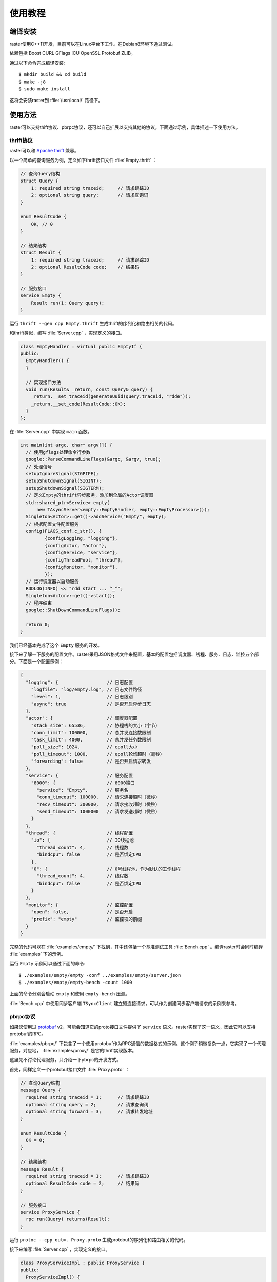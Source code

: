 .. _tutorial:

使用教程
========

编译安装
--------

raster使用C++11开发，目前可以在Linux平台下工作。在Debian8环境下通过测试。

依赖包括 Boost CURL GFlags ICU OpenSSL Protobuf ZLIB。

通过以下命令完成编译安装::

    $ mkdir build && cd build
    $ make -j8
    $ sudo make install

这将会安装raster到 :file:`/usr/local/` 路径下。

使用方法
--------

raster可以支持thift协议、pbrpc协议，还可以自己扩展以支持其他的协议。下面通过示例，具体描述一下使用方法。

thrift协议
~~~~~~~~~~

raster可以和 `Apache thrift <http://thrift.apache.org>`_ 兼容。

以一个简单的查询服务为例，定义如下thrift接口文件 :file:`Empty.thrift` ：

.. code-block:: thrift

    // 查询Query结构
    struct Query {
        1: required string traceid;     // 请求跟踪ID
        2: optional string query;       // 请求查询词
    }

    enum ResultCode {
        OK, // 0
    }

    // 结果结构
    struct Result {
        1: required string traceid;     // 请求跟踪ID
        2: optional ResultCode code;    // 结果码
    }

    // 服务接口
    service Empty {
        Result run(1: Query query);
    }

运行 ``thrift --gen cpp Empty.thrift`` 生成thrift的序列化和路由相关的代码。

和thrift类似，编写 :file:`Server.cpp` ，实现定义的接口。

.. code-block:: c++

    class EmptyHandler : virtual public EmptyIf {
    public:
      EmptyHandler() {
      }

      // 实现接口方法
      void run(Result& _return, const Query& query) {
        _return.__set_traceid(generateUuid(query.traceid, "rdde"));
        _return.__set_code(ResultCode::OK);
      }
    };

在 :file:`Server.cpp` 中实现 ``main`` 函数。

.. code-block:: c++

    int main(int argc, char* argv[]) {
      // 使用gflags处理命令行参数
      google::ParseCommandLineFlags(&argc, &argv, true);
      // 处理信号
      setupIgnoreSignal(SIGPIPE);
      setupShutdownSignal(SIGINT);
      setupShutdownSignal(SIGTERM);
      // 定义Empty的thrift异步服务，添加到全局的Actor调度器
      std::shared_ptr<Service> empty(
          new TAsyncServer<empty::EmptyHandler, empty::EmptyProcessor>());
      Singleton<Actor>::get()->addService("Empty", empty);
      // 根据配置文件配置服务
      config(FLAGS_conf.c_str(), {
             {configLogging, "logging"},
             {configActor, "actor"},
             {configService, "service"},
             {configThreadPool, "thread"},
             {configMonitor, "monitor"},
             });
      // 运行调度器以启动服务
      RDDLOG(INFO) << "rdd start ... ^_^";
      Singleton<Actor>::get()->start();
      // 程序结束
      google::ShutDownCommandLineFlags();

      return 0;
    }

我们已经基本完成了这个 ``Empty`` 服务的开发。

接下来了解一下服务的配置文件。raster采用JSON格式文件来配置，基本的配置包括调度器、线程、服务、日志、监控五个部分。下面是一个配置示例：

.. code-block:: json

    {
      "logging": {                  // 日志配置
        "logfile": "log/empty.log", // 日志文件路径
        "level": 1,                 // 日志级别
        "async": true               // 是否开启异步日志
      },
      "actor": {                    // 调度器配置
        "stack_size": 65536,        // 协程栈的大小（字节）
        "conn_limit": 100000,       // 总并发连接数限制
        "task_limit": 4000,         // 总并发任务数限制
        "poll_size": 1024,          // epoll大小
        "poll_timeout": 1000,       // epoll轮询超时（毫秒）
        "forwarding": false         // 是否开启请求转发
      },
      "service": {                  // 服务配置
        "8000": {                   // 8000端口
          "service": "Empty",       // 服务名
          "conn_timeout": 100000,   // 请求连接超时（微秒）
          "recv_timeout": 300000,   // 请求接收超时（微秒）
          "send_timeout": 1000000   // 请求发送超时（微秒）
        }
      },
      "thread": {                   // 线程配置
        "io": {                     // IO线程池
          "thread_count": 4,        // 线程数
          "bindcpu": false          // 是否绑定CPU
        },
        "0": {                      // 0号线程池，作为默认的工作线程
          "thread_count": 4,        // 线程数
          "bindcpu": false          // 是否绑定CPU
        }
      },
      "monitor": {                  // 监控配置
        "open": false,              // 是否开启
        "prefix": "empty"           // 监控项的前缀
      }
    }

完整的代码可以在 :file:`examples/empty/` 下找到，其中还包括一个基准测试工具 :file:`Bench.cpp` 。编译raster时会同时编译 :file:`examples` 下的示例。

运行 ``Empty`` 示例可以通过下面的命令::

    $ ./examples/empty/empty -conf ../examples/empty/server.json
    $ ./examples/empty/empty-bench -count 1000

上面的命令分别会启动 ``empty`` 和使用 ``empty-bench`` 压测。

:file:`Bench.cpp` 中使用同步客户端 ``TSyncClient`` 建立短连接请求，可以作为创建同步客户端请求的示例来参考。

pbrpc协议
~~~~~~~~~

如果您使用过 `protobuf <https://developers.google.com/protocol-buffers/>`_ v2，可能会知道它的proto接口文件提供了 ``service`` 语义。raster实现了这一语义，因此它可以支持protobuf的RPC。

:file:`examples/pbrpc/` 下包含了一个使用protobuf作为RPC通信的数据格式的示例。这个例子稍微复杂一点，它实现了一个代理服务，对应地， :file:`examples/proxy/` 是它的thrift实现版本。

这里先不讨论代理服务，只介绍一下pbrpc的开发方式。

首先，同样定义一个protobuf接口文件 :file:`Proxy.proto` ：

.. code-block:: proto

    // 查询Query结构
    message Query {
      required string traceid = 1;      // 请求跟踪ID
      optional string query = 2;        // 请求查询词
      optional string forward = 3;      // 请求转发地址
    }

    enum ResultCode {
      OK = 0;
    }

    // 结果结构
    message Result {
      required string traceid = 1;      // 请求跟踪ID
      optional ResultCode code = 2;     // 结果码
    }

    // 服务接口
    service ProxyService {
      rpc run(Query) returns(Result);
    }

运行 ``protoc --cpp_out=. Proxy.proto`` 生成protobuf的序列化和路由相关的代码。

接下来编写 :file:`Server.cpp` ，实现定义的接口。

.. code-block:: c++

    class ProxyServiceImpl : public ProxyService {
    public:
      ProxyServiceImpl() {
      }

      // 实现接口方法
      void run(::google::protobuf::RpcController* controller,
               const Query* request,
               Result* response,
               ::google::protobuf::Closure* done) {
        SCOPE_EXIT {
          done->Run();
        };

        if (!failReason_.empty()) {
          controller->SetFailed(failReason_);
          return;
        }

        response->set_traceid(generateUuid(request->traceid(), "rdde"));
        response->set_code(ResultCode::OK);

        // ...
      }

    private:
      std::string failReason_;
    };

在 :file:`Server.cpp` 中实现 ``main`` 函数。

.. code-block:: c++

    int main(int argc, char* argv[]) {
      // 使用gflags处理命令行参数
      google::ParseCommandLineFlags(&argc, &argv, true);
      // 处理信号
      setupIgnoreSignal(SIGPIPE);
      setupShutdownSignal(SIGINT);
      setupShutdownSignal(SIGTERM);
      // 定义Proxy的pbrpc异步服务，添加到全局的Actor调度器
      auto service = new PBAsyncServer();
      service->addService(std::make_shared<pbrpc::ProxyServiceImpl>());
      Singleton<Actor>::get()->addService(
          "Proxy", std::shared_ptr<Service>(service));
      // 根据配置文件配置服务
      config(FLAGS_conf.c_str(), {
             {configLogging, "logging"},
             {configActor, "actor"},
             {configService, "service"},
             {configThreadPool, "thread"},
             {configMonitor, "monitor"},
             });
      // 运行调度器以启动服务
      RDDLOG(INFO) << "rdd start ... ^_^";
      Singleton<Actor>::get()->start();
      // 程序结束
      google::ShutDownCommandLineFlags();

      return 0;
    }

可以沿用上面thrift示例的配置文件，把其中的 ``logging.logfile`` 和 ``service.8000.service`` 修改一下。

运行 ``pbrpc`` 示例可以通过下面的命令::

    $ ./examples/pbrpc/pbrpc -conf ../examples/pbrpc/server.json
    $ ./examples/pbrpc/pbrpc-bench -count 1000

上面的命令分别会启动 ``pbrpc`` 和使用 ``pbrpc-bench`` 压测。

:file:`Bench.cpp` 中使用同步客户端 ``PBSyncClient`` 建立短连接请求，可以作为创建同步客户端请求的示例来参考。

二进制协议
~~~~~~~~~~

某些情况下，服务接口单一，不需要使用RPC，但对于数据的序列化格式有自定义的要求。比如， `flatbuffers <https://github.com/google/flatbuffers>`_ 是Google开发的另一个序列化协议，它可以在buffer上直接做序列化和反序列化，性能高于protobuf。在性能要求苛刻的环境，可能你打算使用它。

:file:`examples/flatbuffers/` 给出了一个采用flatbuffers作为序列化协议的代理服务示例。它基于raster对二进制协议的支持。

自定义协议扩展
~~~~~~~~~~~~~~

未来raster会考虑支持HTTP协议，但同时也许你会有自己的特殊协议需要支持。这可以通过扩展raster来做到。

raster对各种协议的支持主要实现在 :file:`raster/protocol/` 下，但自定义协议扩展仍需要在理解raster的内部实现机制的基础之上。

